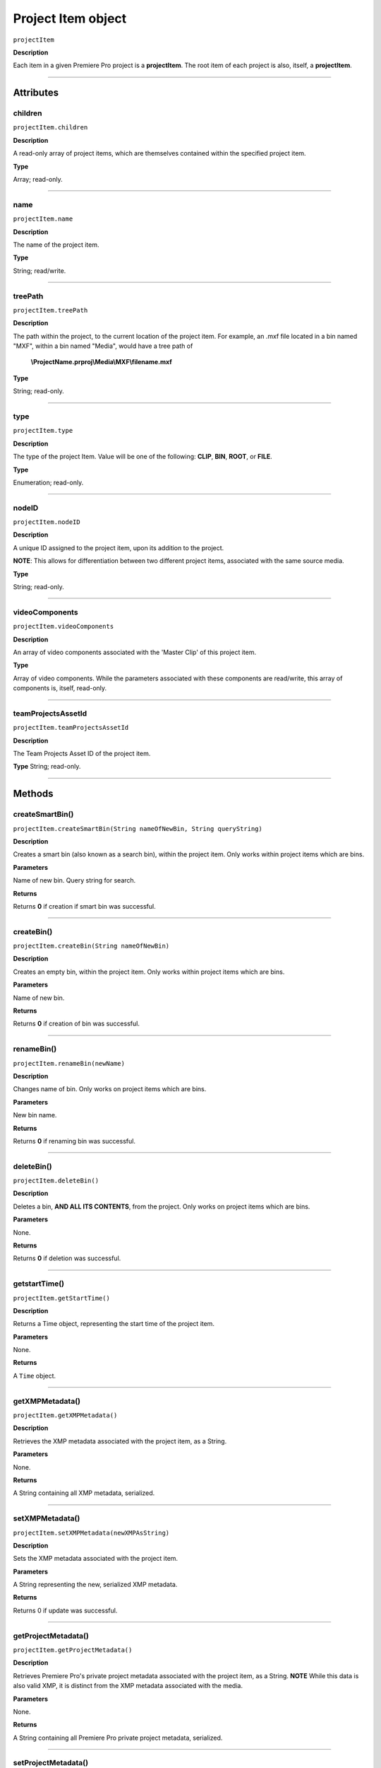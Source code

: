 .. highlight:: javascript

.. _projectItem:

Project Item object
===================

``projectItem``

**Description**

Each item in a given Premiere Pro project is a **projectItem**. The root item of each project is also, itself, a **projectItem**.

----

==========
Attributes
==========

.. _projectItem.children:

children
*********************************************

``projectItem.children``

**Description**

A read-only array of project items, which are themselves contained within the specified project item.

**Type**

Array; read-only.

----

.. name:

name
*********************************************

``projectItem.name``

**Description**

The name of the project item.

**Type**

String; read/write.

----

.. _projectItem.treePath:

treePath
*********************************************

``projectItem.treePath``

**Description**

The path within the project, to the current location of the project item. For example, an .mxf file located in a bin named "MXF", within a bin named "Media", would have a tree path of 

    **\\ProjectName.prproj\\Media\\MXF\\filename.mxf**

**Type**

String; read-only.

----

.. _projectItem.type:

type
*********************************************

``projectItem.type``

**Description**

The type of the project Item. Value will be one of the following: **CLIP**, **BIN**, **ROOT**, or **FILE**.

**Type**

Enumeration; read-only.

----


.. _projectItem.nodeID:

nodeID
*********************************************

``projectItem.nodeID``

**Description**

A unique ID assigned to the project item, upon its addition to the project.

**NOTE**: This allows for differentiation between two different project items, associated with the same source media.

**Type**

String; read-only.

----

.. _projectItem.videoComponents:

videoComponents
*********************************************

``projectItem.videoComponents``

**Description**

An array of video components associated with the 'Master Clip' of this project item.

**Type**

Array of video components. While the parameters associated with these components are read/write, this array of components is, itself, read-only.


----

.. _projectItem.teamProjectsAssetId:

teamProjectsAssetId
*********************************************

``projectItem.teamProjectsAssetId``

**Description**

The Team Projects Asset ID of the project item. 

**Type**
String; read-only.

----

=======
Methods
=======

.. _projectItem.createSmartBin:

createSmartBin()
*********************************************

``projectItem.createSmartBin(String nameOfNewBin, String queryString)``

**Description**

Creates a smart bin (also known as a search bin), within the project item. Only works within project items which are bins. 

**Parameters**

Name of new bin. Query string for search.

**Returns**

Returns **0** if creation if smart bin was successful.

----

.. _projectItem.createBin:

createBin()
*********************************************

``projectItem.createBin(String nameOfNewBin)``

**Description**

Creates an empty bin, within the project item. Only works within project items which are bins. 

**Parameters**

Name of new bin. 

**Returns**

Returns **0** if creation of bin was successful.

----

.. _projectItem.renameBin:

renameBin()
*********************************************

``projectItem.renameBin(newName)``

**Description**

Changes name of bin. Only works on project items which are bins. 

**Parameters**

New bin name. 

**Returns**

Returns **0** if renaming bin was successful.

----

.. _projectItem.deleteBin:

deleteBin()
*********************************************

``projectItem.deleteBin()``

**Description**

Deletes a bin, **AND ALL ITS CONTENTS**, from the project. Only works on project items which are bins. 

**Parameters**

None.

**Returns**

Returns **0** if deletion was successful.

----

.. _projectItem.getStartTime():

getstartTime()
*********************************************

``projectItem.getStartTime()``

**Description**

Returns a Time object, representing the start time of the project item. 

**Parameters**

None.

**Returns**

A ``Time`` object.

----



.. _projectItem.getXMPMetadata:

getXMPMetadata()
*********************************************

``projectItem.getXMPMetadata()``

**Description**

Retrieves the XMP metadata associated with the project item, as a String.

**Parameters**

None.

**Returns**

A String containing all XMP metadata, serialized. 

----

.. _projectItem.setXMPMetadata:

setXMPMetadata()
*********************************************

``projectItem.setXMPMetadata(newXMPAsString)``

**Description**

Sets the XMP metadata associated with the project item.

**Parameters**

A String representing the new, serialized XMP metadata.

**Returns**

Returns 0 if update was successful.

----

.. _projectItem.getProjectMetadata:

getProjectMetadata()
*********************************************

``projectItem.getProjectMetadata()``

**Description**

Retrieves Premiere Pro's private project metadata associated with the project item, as a String. **NOTE** While this data is also valid XMP, it is distinct from the XMP metadata associated with the media. 

**Parameters**

None.

**Returns**

A String containing all Premiere Pro private project metadata, serialized. 

----

.. _projectItem.setProjectMetadata:

setProjectMetadata()
*********************************************

``projectItem.setProjectMetadata(String newPrivateProjectMetadata, arrayOfUpdatedFields)``

**Description**

Sets the private project metadata associated with the project item.

**Parameters**

A String representing the new, serialized private project metadata, and an array containing the names of the fields to be updated.

**Returns**

Returns 0 if update was successful.

----

.. _projectItem.getMarkers:

getMarkers()
*********************************************

``projectItem.getMarkers()``

**Description**

Retrieves the markers associated with this project item.

**Parameters**

None.

**Returns**

An array of markers associated with the project item, or **0** if there are no markers. 

----

.. _projectItem.refreshMedia:

refreshMedia()
*********************************************

``projectItem.refreshMedia()``

**Description**

Forces Premiere Pro to update its representation of the media associated with the project item. If the media was previously off-line, this can cause it to become online (if previously missing media has become available).

**Parameters**

None.

**Returns**

An array of markers associated with the project item, or **0** if there are no markers. 

----

.. _projectItem.getMediaPath:

getMediaPath()
*********************************************

``projectItem.getMediaPath()``

**Description**

Returns the path associated with the project item's media, as a String. **NOTE**: This only works for atomic media; this call cannot provide meaningful paths for media which has no actual path (which will be the case for any media generated by synthetic importers, like Premiere Pro's own Universal Counting Leader).

**Parameters**

None.

**Returns**

A String containing the path to the media associate with the project item.

----

.. _projectItem.canChangeMediaPath:

canChangeMediaPath()
*********************************************

``projectItem.canChangeMediaPath()``

**Description**

Returns **true** if Premiere Pro can change the path, associated with this project item; otherwise, returns **false**.

**Parameters**

None.

**Returns**

Boolean; **true** if media can be replaced, **false** if not.

----

.. _projectItem.changeMediaPath:

changeMediaPath()
*********************************************

``projectItem.changeMediaPath(String newPath)``

**Description**

Updates the project item to point to a new media path. 

**Parameters**

A String, representing the new path.

**Returns**

Returns **0** if replacement was successful.

----

.. _projectItem.select:

select()
*********************************************

``projectItem.select()``

**Description**

Sets the project item (which must be a bin), as the target for subsequent imports into the project. 

**Parameters**

None.

**Returns**

Returns **0** if the project item has successfully been made the target, for subsequent imports. 

----

.. _projectItem.setOverridePixelAspectRatio:

setOverridePixelAspectRatio()
*********************************************

``projectItem.setOverridePixelAspectRatio(int numerator, int denominator)``

**Description**

Sets the pixel aspect ratio for the project item.

**Parameters**

Integers representing the new numerator and denominator.

**Returns**

Returns **0** if the aspect ratio has successfully been changed.

----

.. _projectItem.setOverrideFrameRate:

setOverrideFrameRate()
*********************************************

``projectItem.setOverrideFrameRate(float newFrameRate)``

**Description**

Sets the frame rate of the project item.

**Parameters**

**Float** representing the new frame rate.

**Returns**

Returns **0** if the frame rate has successfully been changed.

----

.. _projectItem.setScaleToFrameSize:

setScaleToFrameSize()
*********************************************

``projectItem.setScaleToFrameSize()``

**Description**

Turns on scaling to frame size, for when media from this project item is inserted into a sequence.

**Parameters**

None.

**Returns**

Returns **0** if the project item has been successfully set to scale to frame size.

----

.. _projectItem.createSubClip:

createSubClip()
*********************************************

``projectItem.createSubClip(subclipName, startTime, endTime,hasHardBoundaries, takeAudio, takeVideo)``

**Description**

Creates a new project item for a sub-clip of the existing project item.

**Parameters**

+----------------------------+---------------------------------------------------+
| ``subclipName``            | Name of new subclip.                              |
+----------------------------+---------------------------------------------------+
| ``startTime``              | Start time of subclip, in **Ticks**.              |
+----------------------------+---------------------------------------------------+
| ``endTime``                | End time of subclip, in **Ticks**.                |
+----------------------------+---------------------------------------------------+
| ``hasHardBoundaries``      | 0 or 1; if 1, the user cannot extend in and out.  |
+----------------------------+---------------------------------------------------+
| ``takeVideo``              | 0 or 1; if 1, use video from source.              |
+----------------------------+---------------------------------------------------+
| ``takeAudio``              | 0 or 1; if 1, use video from source.              |
+----------------------------+---------------------------------------------------+


**Returns**

Returns a project item representing the new subclip, or 0 if creation failed.

----

.. _projectItem.findItemsMatchingMediaPath:

findItemsMatchingMediaPath()
*********************************************

``projectItem.findItemsMatchingMediaPath(pathToMatch, ignoreSubClips)``

**Description**

Returns an array of project items, all of which reference the same media path.

**Parameters**

+----------------------------+---------------------------------------------------+
| ``pathToMatch``            | Path to match, as **String**.                     |
+----------------------------+---------------------------------------------------+
| ``ignoreSubClips``         | 0 or 1; if 1, no subclips will be returned.       |
+----------------------------+---------------------------------------------------+

**Returns**

Returns an array of project items, or **0** if no project items matching the ``matchPath`` were found.

----

.. _projectItem.canProxy:

canProxy()
*********************************************

``projectItem.canProxy()``

**Description**

Indicates whether it's possible to attach a proxy, to this project item.

**Parameters**

None.

**Returns**

Returns **true** if the project item permits a proxy to be attached; **false** if not.

----

.. _projectItem.hasProxy:

hasProxy()
*********************************************

``projectItem.hasProxy()``

**Description**

Indicates whether a proxy has already been attached, to the project item.

**Parameters**

None.

**Returns**

Returns **true** if the project item has a proxy attached; **false** if not.

----

.. _projectItem.getProxyPath:

getProxyPath()
*********************************************

``projectItem.getProxyPath()``

**Description**

Retrieves the path to the proxy media associated with this project item.

**Parameters**

None.

**Returns**

Returns the path (as **String**) to the proxy media associated with the proxy item, or **0** if none is found.

----

.. _projectItem.attachProxy:

attachProxy()
*********************************************

``projectItem.attachProxy(String newMediaPath, int isHiRes)``

**Description**

Attaches the media at ``newMediaPath`` to the project item, as either hi-res or proxy media.

**Parameters**

The path the the newly-assigned media (as String), and an **int** indicating whether the new media should be attached as the proxy (**0**) or high resolution (**1**) media.

**Returns**

Returns **0** if successful.

----

.. _projectItem.IsSequence:

IsSequence()
*********************************************

``projectItem.IsSequence()``

**Description**

Indicates whether the project item refers to a sequence.

**Parameters**

None.

**Returns**

Returns ``true`` if the project item is a sequence, ``false`` if it isn't.

----

.. _projectItem.setStartTime:

setStartTime()
*********************************************

``projectItem.setStartTime(timeInTicks)``

**Description**

Assigns a new start time to the project item

**Parameters**

New starting time, represented in ticks.

**Returns**

Returns ``0`` if successful.

----

.. _projectItem.getOutPoint:

getOutPoint()
*********************************************

``projectItem.getOutPoint(mediaType)``

**Description**

Retrieves the current out point for specified media type. 

**Parameters**

mediaType is an ``int``; pass ``1`` for video only, or ``2`` for audio only. If no ``mediaType`` is passed, function gets the out point for all media.

**Returns**

Returns a ``Time`` object.

----

.. _projectItem.setOutPoint:

setOutPoint()
*********************************************

``projectItem.setOutPoint(timeInTicks, mediaType)``

**Description**

Sets the out point to ``timeInTicks``, for specified media types. ``mediaType`` defaults to all; pass ``1`` for video only, or ``2`` for audio only.

**Parameters**

A ``Time`` object, and an ``int``; pass ``1`` for video only, or ``2`` for audio only. If no ``mediaType`` is passed, function sets the out point for all media.

**Returns**

Returns ``0`` if successful.


----

.. _projectItem.clearOutPoint:

clearOutPoint()
*********************************************

``projectItem.clearOutPoint()``

**Description**

Clears any assigned out point; the project item will then start at ``startTime``.

**Parameters**

None

**Returns**

Returns ``0`` if successful.

----

.. _projectItem.getColorLabel:

getColorLabel()
*********************************************

``projectItem.getColorLabel()``

**Description**

Retrieves the project item's color label.

**Parameters**

None.

**Returns**

+------------+---------------------+
| labelColor | - 0 = Violet        |
|            | - 1 = Iris          |
|            | - 2 = Caribbean     |
|            | - 3 = Lavender      |
|            | - 4 = Cerulean      |
|            | - 5 = Forest        |
|            | - 6 = Rose          |
|            | - 7 = Mango         |
|            | - 8 = Purple        |
|            | - 9 = Blue          |
|            | - 10 = Teal         |
|            | - 11 = Magenta      |
|            | - 12 = Tan          |
|            | - 13 = Green        |
|            | - 14 = Brown        |
|            | - 15= Yellow        |
+------------+---------------------+

----

.. _projectItem.setColorLabel:

setColorLabel()
*********************************************

``projectItem.setColorLabel(newLabelColor)``

**Description**

Sets the project item's color label.

**Parameters**

New label color; see projectItem.getColorLabel_.

**Returns**

0 if successful.
